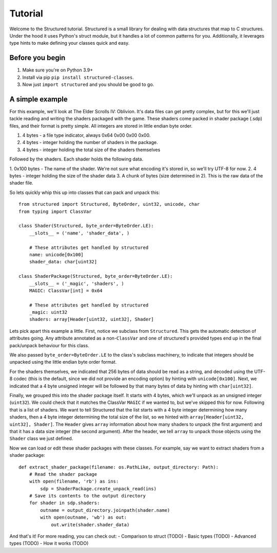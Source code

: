 Tutorial
========

.. module:: structured


Welcome to the Structured tutorial.  Structured is a small library for dealing
with data structures that map to C structures.  Under the hood it uses Python's
struct module, but it handles a lot of common patterns for you.  Additionally,
it leverages type hints to make defining your classes quick and easy.

Before you begin
----------------
1. Make sure you're on Python 3.9+
2. Install via pip ``pip install structured-classes``.
3. Now just ``import structured`` and you should be good to go.

A simple example
----------------
For this example, we'll look at The Elder Scrolls IV: Oblivion.  It's data files
can get pretty complex, but for this we'll just tackle reading and writing the
shaders packaged with the game.  These shaders come packed in shader package
(.sdp) files, and their format is pretty simple.  All integers are stored in
little endian byte order.

1. 4 bytes - a file type indicator, always 0x64 0x00 0x00 0x00.
2. 4 bytes - integer holding the number of shaders in the package.
3. 4 bytes - integer holding the total size of the shaders themselves

Followed by the shaders.  Each shader holds the following data.

1. 0x100 bytes - The name of the shader.  We're not sure what encoding it's stored
in, so we'll try UTF-8 for now.
2. 4 bytes - integer holding the size of the shader data
3. A chunk of bytes (size determined in 2).  This is the raw data of the shader
file.


So lets quickly whip this up into classes that can pack and unpack this::

   from structured import Structured, ByteOrder, uint32, unicode, char
   from typing import ClassVar

   class Shader(Structured, byte_order=ByteOrder.LE):
       __slots__ = ('name', 'shader_data', )

       # These attributes get handled by structured
       name: unicode[0x100]
       shader_data: char[uint32]

   class ShaderPackage(Structured, byte_order=ByteOrder.LE):
       __slots__ = ('_magic', 'shaders', )
       MAGIC: ClassVar[int] = 0x64

       # These attributes get handled by structured
       _magic: uint32
       shaders: array[Header[uint32, uint32], Shader]

Lets pick apart this example a little.  First, notice we subclass from
``Structured``. This gets the automatic detection of attributes going.  Any
attribute annotated as a non-``ClassVar`` and one of structured's provided types
end up in the final pack/unpack behaviour for this class.

We also passed ``byte_order=ByteOrder.LE`` to the class's subclass machinery, to
indicate that integers should be unpacked using the little endian byte order
format.

For the shaders themselves, we indicated that 256 bytes of data should be read
as a string, and decoded using the UTF-8 codec (this is the default, since we
did not provide an encoding option) by hinting with ``unicode[0x100]``. Next, we
indicated that a 4 byte unsigned integer will be followed by that many bytes of
data by hinting with ``char[uint32]``.

Finally, we grouped this into the shader package itself.  It starts with 4
bytes, which we'll unpack as an unsigned integer (``uint32``).  We could check
that it matches the ClassVar ``MAGIC`` if we wanted to, but we've skipped this
for now. Following that is a list of shaders.  We want to tell Structured that
the list starts with a 4 byte integer determining how many shaders, then a 4
byte integer determining the total size of the list, so we hinted with
``array[Header[uint32, uint32], Shader]``.  The ``Header`` gives ``array``
information about how many shaders to unpack (the first argument) and that it
has a data size integer (the second argument).  After the header, we tell
``array`` to unpack those objects using the ``Shader`` class we just defined.

Now we can load or edit these shader packages with these classes.  For example,
say we want to extract shaders from a shader package::

   def extract_shader_package(filename: os.PathLike, output_directory: Path):
       # Read the shader package
       with open(filename, 'rb') as ins:
           sdp = ShaderPackage.create_unpack_read(ins)
       # Save its contents to the output directory
       for shader in sdp.shaders:
           outname = output_directory.joinpath(shader.name)
           with open(outname, 'wb') as out:
               out.write(shader.shader_data)

And that's it!  For more reading, you can check out:
- Comparison to struct (TODO)
- Basic types (TODO)
- Advanced types (TODO)
- How it works (TODO)
